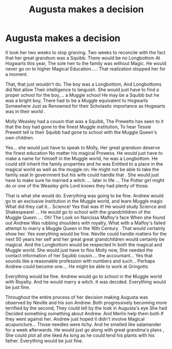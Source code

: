 #+TITLE: Augusta makes a decision

* Augusta makes a decision
:PROPERTIES:
:Author: pygmypuffonacid
:Score: 3
:DateUnix: 1578030721.0
:DateShort: 2020-Jan-03
:END:
It took her two weeks to stop grieving. Two weeks to reconcile with the fact that her great grandson was a Squibb. There would be no Longbottom At Hogwarts this year, The sole heir to the family was without Magic. He would never go on to higher Magical Education..... That realization stopped her for a moment.

That, that just wouldn't do. The boy was a Longbottom, And Longbottoms did Not allow Their intelligence to languish. She would just have to find a proper school for the boy,... a Muggle school He may be a Squibb but he was a bright boy, There had to be a Muggle equivalent to Hogwarts Somewhere Just as Renowned for their Scholastic importance as Hogwarts was in their world .

Molly Weasley had a cousin that was a Squibb, The Prewetts has seen to it that the boy had gone to the finest Muggle institution, To hear Tessie Prewett tell is their Squibb had gone to school with the Muggle Queen's own children.

Yes... she would just have to speak to Molly, Her great grandson deserve the finest education No matter his magical Prowess. He would just have to make a name for himself in the Muggle world, he was a Longbottom. He could still inherit the family properties and he was Entitled to a place in the magical world as well as the muggle on. He might not be able to take the family seat In government but his wife could handle that . She would just have to make sure he married a witch. ... later in life ... The Potter girl might do or one of the Weasley girls Lord knows they had plenty of those.

That is what she would do. Everything was going to be fine. Andrew would go to an exclusive Institution in the Muggle world, and learn Muggle magic What did they call it... Science! Yes that was it! He would study Science and Shakespeare! ... He would go to school with the grandchildren of the Muggle Queen .... Oh! The Look on Narcissa Malfoy's face When she found out Andrew Was rubbing shoulders with royalty, What with a Malfoy's failed attempt to marry a Muggle Queen in the 16th Century . That would certainly show her. Yes everything would be fine. Neville could handle matters for the next 50 years her self and her great great grandchildren would certainly be magical. And the Longbottom would be respected In both the magical and Muggle world. She would just have to floo Molly now, She needed the contact information of her Squibb cousin.... the accountant... Yes that sounds like a reasonable profession with numbers and such... Perhaps Andrew could become one.... He might be able to work at Gringotts

Everything would be fine. Andrew would go to school in the Muggle world with Royalty. And he would marry a witch. It was decided. Everything would be just fine.

Throughout the entire process of her decision making Augusta was observed by Neville and his son Andrew. Both progressively becoming more terrified by the second, They could tell by the look in Augusta's eye She had Decided something something about Andrew. And Merlin help them both If they went against her. Andrew just hoped it didn't involve Magical acupuncture... Those needles were itchy. And he smelled like salamander for a week afterwards. He would just go along with great grandma's plans , She could plot all she liked As long as he could tend his plants with his father. Everything would be just fine.

